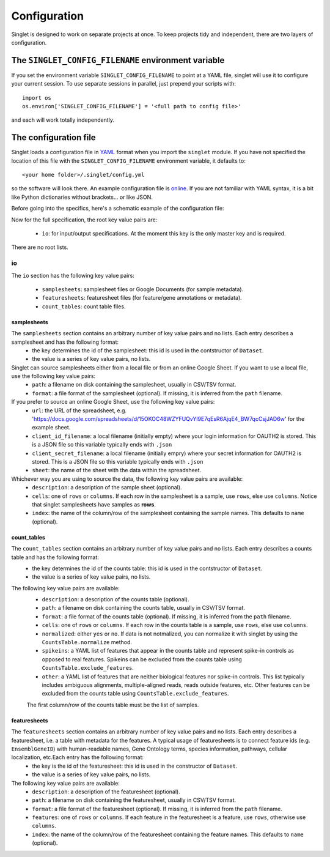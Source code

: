 Configuration
=============
Singlet is designed to work on separate projects at once. To keep projects tidy and independent, there are two layers of configuration.

The ``SINGLET_CONFIG_FILENAME`` environment variable
-----------------------------------------------------
If you set the environment variable ``SINGLET_CONFIG_FILENAME`` to point at a YAML file, singlet will use it to configure your current session. To use separate sessions in parallel, just prepend your scripts with::

  import os
  os.environ['SINGLET_CONFIG_FILENAME'] = '<full path to config file>'

and each will work totally independently.

The configuration file
----------------------
Singlet loads a configuration file in `YAML <http://www.yaml.org/start.html>`_ format when you import the ``singlet`` module. If you have not specified the location of this file with the ``SINGLET_CONFIG_FILENAME`` environment variable, it defaults to::

  <your home folder>/.singlet/config.yml

so the software will look there. An example configuration file is `online <https://github.com/iosonofabio/singlet/blob/master/example_data/config_example.yml>`_. If you are not familiar with YAML syntax, it is a bit like Python dictionaries without brackets... or like JSON.

Before going into the specifics, here's a schematic example of the configuration file:

.. code block:: yaml

  io:
    samplesheets:
      ss1:
        path: xxx.csv
        index: samplename
    featuresheets:
      fs1:
        path: yyy.csv
        index: EnsemblGeneID
    count_tables:
      ct1:
        path: zzz.csv
        normalized: no
        spikeins:
          - ERCC-00002
          - ERCC-00003
        other
          - __alignment_not_unique
          - __not_aligned

Now for the full specification, the root key value pairs are:

 - ``io``: for input/output specifications. At the moment this key is the only master key and is required.

There are no root lists.

io
~~~~~~~~
The ``io`` section has the following key value pairs:

 - ``samplesheets``: samplesheet files or Google Documents (for sample metadata).
 - ``featuresheets``: featuresheet files (for feature/gene annotations or metadata). 
 - ``count_tables``: count table files.

samplesheets
_______________
The ``samplesheets`` section contains an arbitrary number of key value pairs and no lists. Each entry describes a samplesheet and has the following format:
 - the key determines the id of the samplesheet: this id is used in the contstructor of ``Dataset``.
 - the value is a series of key value pairs, no lists.

Singlet can source samplesheets either from a local file or from an online Google Sheet. If you want to use a local file, use the following key value pairs:
 - ``path``: a filename on disk containing the samplesheet, usually in CSV/TSV format.
 - ``format``: a file format of the samplesheet (optional). If missing, it is inferred from the ``path`` filename.

If you prefer to source an online Google Sheet, use the following key value pairs:
 - ``url``: the URL of the spreadsheet, e.g. 'https://docs.google.com/spreadsheets/d/15OKOC48WZYFUQvYl9E7qEsR6AjqE4_BW7qcCsjJAD6w' for the example sheet.
 - ``client_id_filename``: a local filename (initially empty) where your login information for OAUTH2 is stored. This is a JSON file so this variable typically ends with ``.json``
 - ``client_secret_filename``: a local filename (initially empry) where your secret information for OAUTH2 is stored. This is a JSON file so this variable typically ends with ``.json``
 - ``sheet``: the name of the sheet with the data within the spreadsheet.

Whichever way you are using to source the data, the following key value pairs are available:
 - ``description``: a description of the sample sheet (optional).
 - ``cells``: one of ``rows`` or ``columns``. If each row in the samplesheet is a sample, use ``rows``, else use ``columns``. Notice that singlet samplesheets have samples as **rows**.
 -  ``index``: the name of the column/row of the samplesheet containing the sample names. This defaults to ``name`` (optional).

count_tables
_____________________
The ``count_tables`` section contains an arbitrary number of key value pairs and no lists. Each entry describes a counts table and has the following format:
 - the key determines the id of the counts table: this id is used in the contstructor of ``Dataset``.
 - the value is a series of key value pairs, no lists.

The following key value pairs are available:
 - ``description``: a description of the counts table (optional).
 - ``path``: a filename on disk containing the counts table, usually in CSV/TSV format.
 - ``format``: a file format of the counts table (optional). If missing, it is inferred from the ``path`` filename.
 - ``cells``: one of ``rows`` or ``columns``. If each row in the counts table is a sample, use ``rows``, else use ``columns``.
 - ``normalized``: either ``yes`` or ``no``. If data is not notmalized, you can normalize it with singlet by using the ``CountsTable.normalize`` method.
 - ``spikeins``: a YAML list of features that appear in the counts table and represent spike-in controls as opposed to real features. Spikeins can be excluded from the counts table using ``CountsTable.exclude_features``.
 - ``other``: a YAML list of features that are neither biological features nor spike-in controls. This list typically includes ambiguous alignments, multiple-aligned reads, reads outside features, etc. Other features can be excluded from the counts table using ``CountsTable.exclude_features``.

 The first column/row of the counts table must be the list of samples.


featuresheets
________________
The ``featuresheets`` section contains an arbitrary number of key value pairs and no lists. Each entry describes a featuresheet, i.e. a table with metadata for the features. A typical usage of featuresheets is to connect feature ids (e.g. ``EnsemblGeneID``) with human-readable names, Gene Ontology terms, species information, pathways, cellular localization, etc.Each entry has the following format:
 - the key is the id of the featuresheet: this id is used in the constructor of ``Dataset``.
 - the value is a series of key value pairs, no lists.

The following key value pairs are available:
 - ``description``: a description of the featuresheet (optional).
 - ``path``: a filename on disk containing the featuresheet, usually in CSV/TSV format.
 - ``format``: a file format of the featuresheet (optional). If missing, it is inferred from the ``path`` filename.
 - ``features``: one of ``rows`` or ``columns``. If each feature in the featuresheet is a feature, use ``rows``, otherwise use ``columns``.
 -  ``index``: the name of the column/row of the featuresheet containing the feature names. This defaults to ``name`` (optional).

